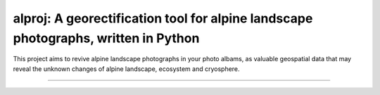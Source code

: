 alproj: A georectification tool for alpine landscape photographs, written in Python
========================

This project aims to revive alpine landscape photographs in your photo albams, as valuable geospatial data that may reveal the unknown changes of alpine landscape, ecosystem and cryosphere.

---------------

